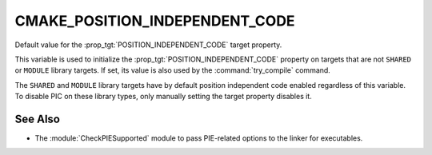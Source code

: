 CMAKE_POSITION_INDEPENDENT_CODE
-------------------------------

Default value for the :prop_tgt:`POSITION_INDEPENDENT_CODE` target property.

This variable is used to initialize the
:prop_tgt:`POSITION_INDEPENDENT_CODE` property on targets that
are not ``SHARED`` or ``MODULE`` library targets.
If set, its value is also used by the :command:`try_compile` command.

The ``SHARED`` and ``MODULE`` library targets have by default position
independent code enabled regardless of this variable.  To disable PIC on
these library types, only manually setting the target property disables it.

See Also
^^^^^^^^

* The :module:`CheckPIESupported` module to pass PIE-related options to the
  linker for executables.
